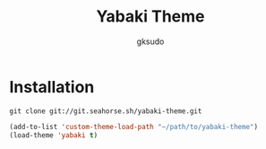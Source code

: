 #+title: Yabaki Theme
#+author: gksudo

* Installation

=git clone git://git.seahorse.sh/yabaki-theme.git=

#+begin_src emacs-lisp
(add-to-list 'custom-theme-load-path "~/path/to/yabaki-theme")
(load-theme 'yabaki t)
#+end_src
